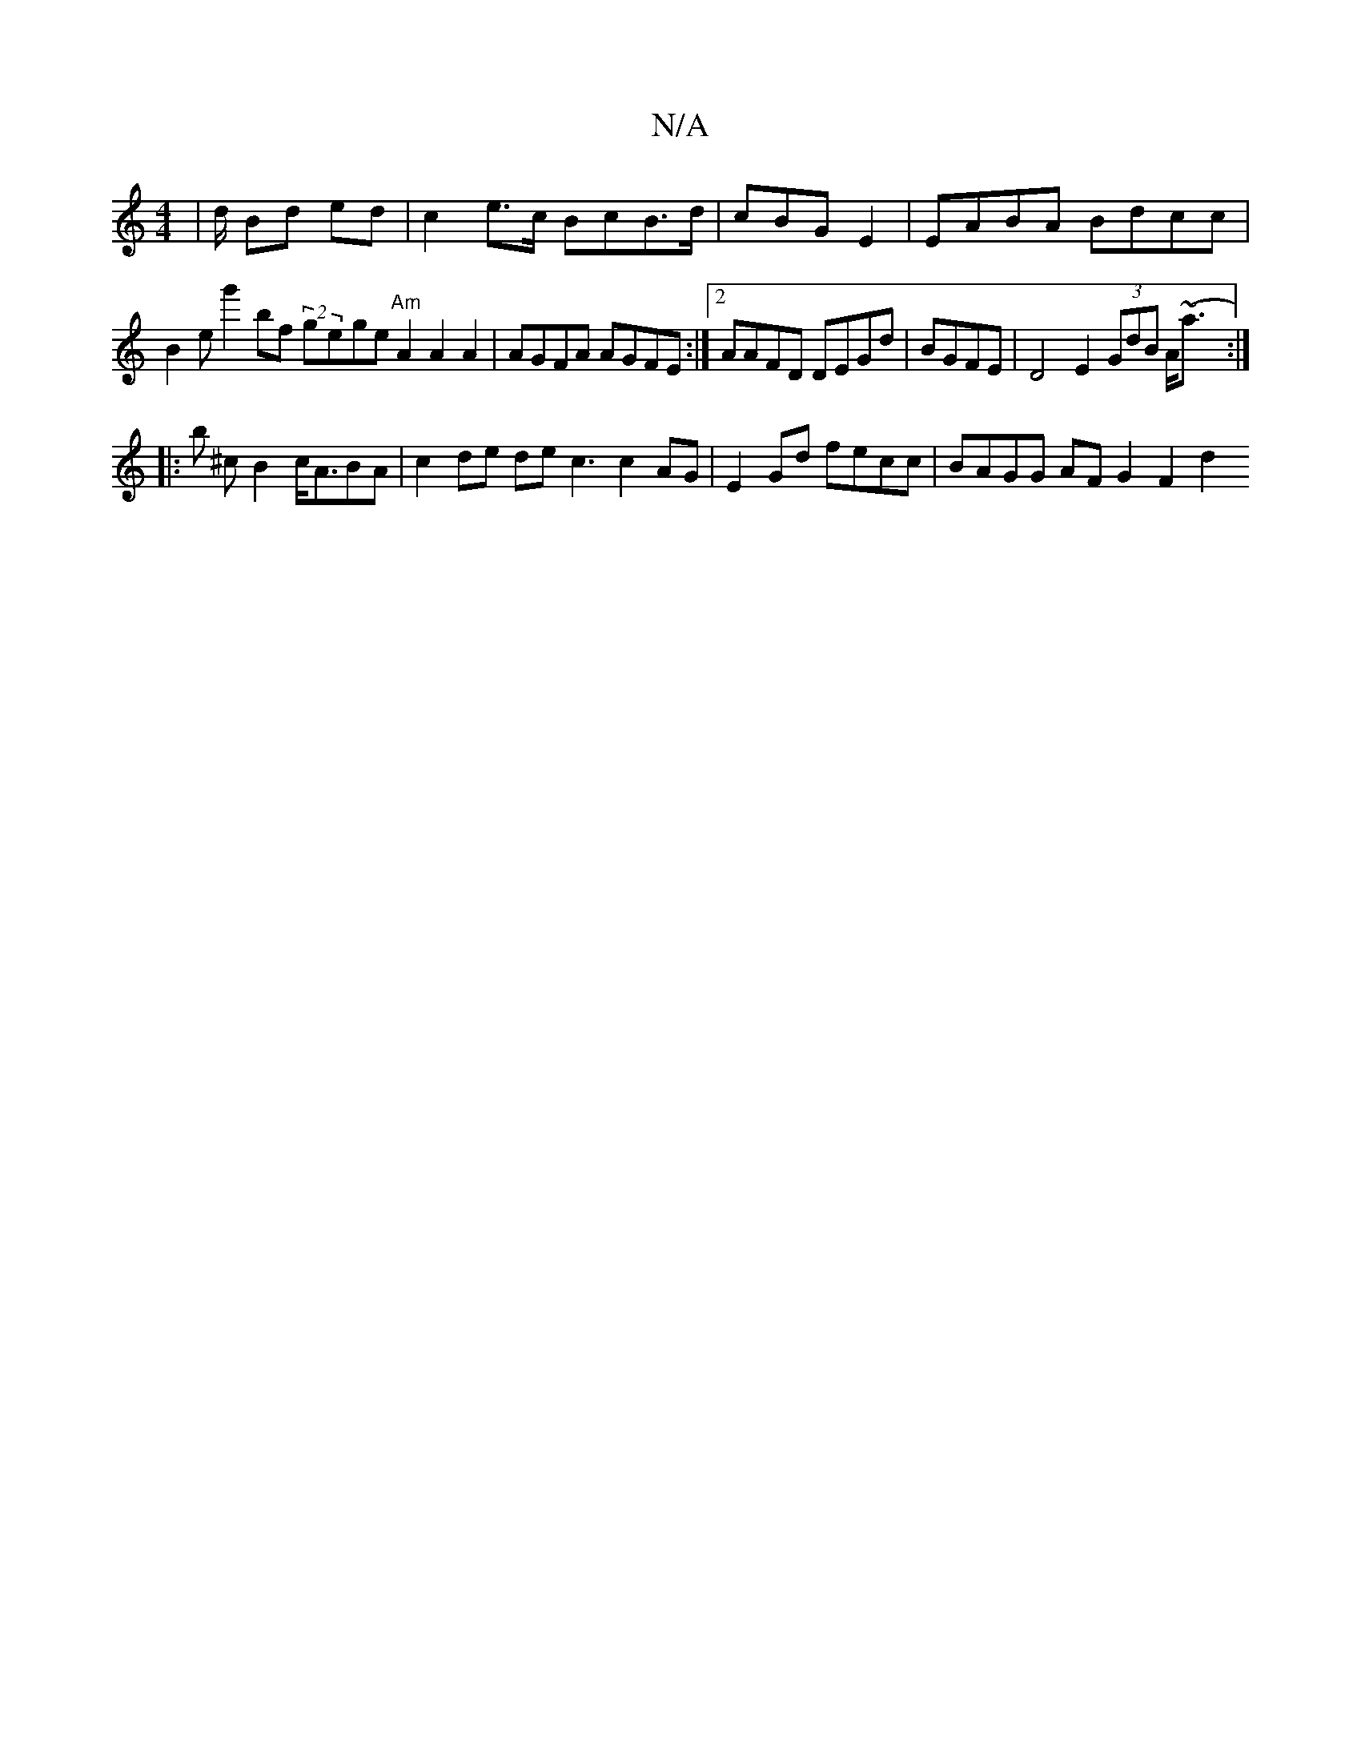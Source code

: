 X:1
T:N/A
M:4/4
R:N/A
K:Cmajor
| d/ Bd ed | c2 e>c BcB>d | cBG E2 | EABA Bdcc |
B2eg'2 bf (2 gege "Am" A2 A2 A2 | AGFA AGFE :|2 AAFD DEGd|BGFE|D4 E2 (3GdB A<^((~ajé:|
|: b
^c B2 c<ABA | c2de dec3 c2AG| E2Gd fecc | BAGG AF G2 F2 d2 
